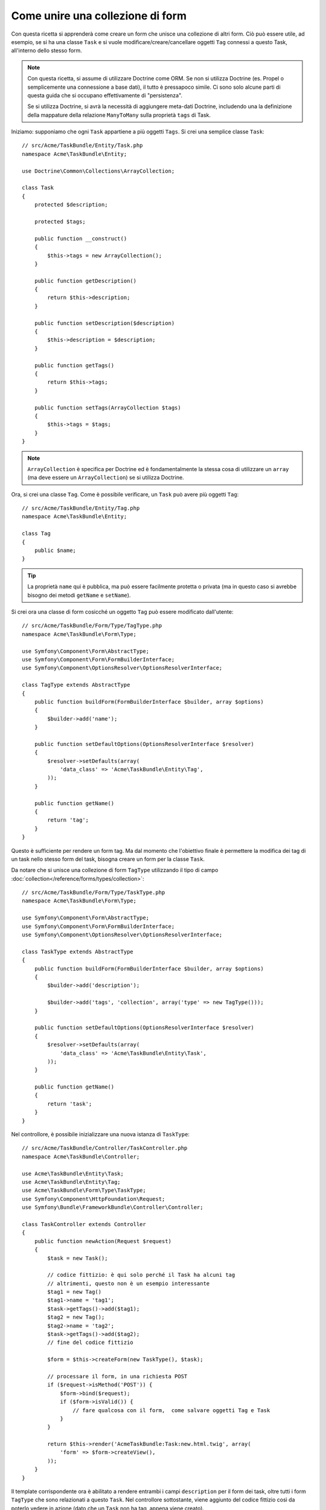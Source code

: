 .. index::
   single: Form; Unire una collezione di form

Come unire una collezione di form
==================================

Con questa ricetta si apprenderà come creare un form che unisce una collezione
di altri form. Ciò può essere utile, ad esempio, se si ha una classe ``Task``
e si vuole modificare/creare/cancellare oggetti ``Tag`` connessi a
questo Task, all'interno dello stesso form.

.. note::

    Con questa ricetta, si assume di utilizzare Doctrine come
    ORM. Se non si utilizza Doctrine (es. Propel o semplicemente
    una connessione a base dati), il tutto è pressapoco simile. Ci sono solo alcune parti
    di questa guida che si occupano effettivamente di "persistenza".

    Se si utilizza Doctrine, si avrà la necessità di aggiungere meta-dati Doctrine,
    includendo una la definizione della mappature della relazione ``ManyToMany`` sulla
    proprietà ``tags`` di Task.

Iniziamo: supponiamo che ogni ``Task`` appartiene a più oggetti ``Tags``.
Si crei una semplice classe ``Task``::

    // src/Acme/TaskBundle/Entity/Task.php
    namespace Acme\TaskBundle\Entity;

    use Doctrine\Common\Collections\ArrayCollection;

    class Task
    {
        protected $description;

        protected $tags;

        public function __construct()
        {
            $this->tags = new ArrayCollection();
        }

        public function getDescription()
        {
            return $this->description;
        }

        public function setDescription($description)
        {
            $this->description = $description;
        }

        public function getTags()
        {
            return $this->tags;
        }

        public function setTags(ArrayCollection $tags)
        {
            $this->tags = $tags;
        }
    }

.. note::

    ``ArrayCollection`` è specifica per Doctrine ed è fondamentalmente la
    stessa cosa di utilizzare un ``array`` (ma deve essere un ``ArrayCollection``) se
    si utilizza Doctrine.

Ora, si crei una classe ``Tag``. Come è possibile verificare, un ``Task`` può avere più oggetti
``Tag``::

    // src/Acme/TaskBundle/Entity/Tag.php
    namespace Acme\TaskBundle\Entity;

    class Tag
    {
        public $name;
    }

.. tip::

    La proprietà ``name`` qui è pubblica, ma può essere facilmente protetta
    o privata (ma in questo caso si avrebbe bisogno dei metodi ``getName`` e ``setName``).

Si crei ora una classe di form cosicché un oggetto ``Tag``
può essere modificato dall'utente::

    // src/Acme/TaskBundle/Form/Type/TagType.php
    namespace Acme\TaskBundle\Form\Type;

    use Symfony\Component\Form\AbstractType;
    use Symfony\Component\Form\FormBuilderInterface;
    use Symfony\Component\OptionsResolver\OptionsResolverInterface;

    class TagType extends AbstractType
    {
        public function buildForm(FormBuilderInterface $builder, array $options)
        {
            $builder->add('name');
        }

        public function setDefaultOptions(OptionsResolverInterface $resolver)
        {
            $resolver->setDefaults(array(
                'data_class' => 'Acme\TaskBundle\Entity\Tag',
            ));
        }

        public function getName()
        {
            return 'tag';
        }
    }

Questo è sufficiente per rendere un form tag. Ma dal momento che l'obiettivo
finale è permettere la modifica dei tag di un task nello stesso form 
del task, bisogna creare un form per la classe ``Task``.

Da notare che si unisce una collezione di form ``TagType`` utilizzando
il tipo di campo :doc:`collection</reference/forms/types/collection>`::

    // src/Acme/TaskBundle/Form/Type/TaskType.php
    namespace Acme\TaskBundle\Form\Type;

    use Symfony\Component\Form\AbstractType;
    use Symfony\Component\Form\FormBuilderInterface;
    use Symfony\Component\OptionsResolver\OptionsResolverInterface;

    class TaskType extends AbstractType
    {
        public function buildForm(FormBuilderInterface $builder, array $options)
        {
            $builder->add('description');

            $builder->add('tags', 'collection', array('type' => new TagType()));
        }

        public function setDefaultOptions(OptionsResolverInterface $resolver)
        {
            $resolver->setDefaults(array(
                'data_class' => 'Acme\TaskBundle\Entity\Task',
            ));
        }

        public function getName()
        {
            return 'task';
        }
    }

Nel controllore, è possibile inizializzare una nuova istanza di ``TaskType``::

    // src/Acme/TaskBundle/Controller/TaskController.php
    namespace Acme\TaskBundle\Controller;

    use Acme\TaskBundle\Entity\Task;
    use Acme\TaskBundle\Entity\Tag;
    use Acme\TaskBundle\Form\Type\TaskType;
    use Symfony\Component\HttpFoundation\Request;
    use Symfony\Bundle\FrameworkBundle\Controller\Controller;

    class TaskController extends Controller
    {
        public function newAction(Request $request)
        {
            $task = new Task();

            // codice fittizio: è qui solo perché il Task ha alcuni tag
            // altrimenti, questo non è un esempio interessante
            $tag1 = new Tag()
            $tag1->name = 'tag1';
            $task->getTags()->add($tag1);
            $tag2 = new Tag();
            $tag2->name = 'tag2';
            $task->getTags()->add($tag2);
            // fine del codice fittizio

            $form = $this->createForm(new TaskType(), $task);

            // processare il form, in una richiesta POST
            if ($request->isMethod('POST')) {
                $form->bind($request);
                if ($form->isValid()) {
                    // fare qualcosa con il form,  come salvare oggetti Tag e Task
                }
            }

            return $this->render('AcmeTaskBundle:Task:new.html.twig', array(
                'form' => $form->createView(),
            ));
        }
    }

Il template corrispondente ora è abilitato a rendere entrambi i campi ``description``
per il form dei task, oltre tutti i form ``TagType``
che sono relazionati a questo ``Task``. Nel controllore sottostante, viene aggiunto
del codice fittizio così da poterlo vedere in azione (dato che un ``Task`` non
ha tag, appena viene creato).

.. configuration-block::

    .. code-block:: html+jinja

        {# src/Acme/TaskBundle/Resources/views/Task/new.html.twig #}

        {# ... #}

        <form action="..." method="POST" {{ form_enctype(form) }}>
            {# rende solo il campo: description #}
            {{ form_row(form.description) }}

            <h3>Tags</h3>
            <ul class="tags">
                {# itera per ogni tag esistente e rende solo il campo: nome #}
                {% for tag in form.tags %}
                    <li>{{ form_row(tag.name) }}</li>
                {% endfor %}
            </ul>

            {{ form_rest(form) }}
            {# ... #}
        </form>

    .. code-block:: html+php

        <!-- src/Acme/TaskBundle/Resources/views/Task/new.html.php -->

        <!-- ... -->

        <form action="..." method="POST" ...>
            <h3>Tags</h3>
            <ul class="tags">
                <?php foreach($form['tags'] as $tag): ?>
                    <li><?php echo $view['form']->row($tag['name']) ?></li>
                <?php endforeach; ?>
            </ul>

            <?php echo $view['form']->rest($form) ?>
        </form>

        <!-- ... -->

Quando l'utente invia il form, i dati inviati per i campi di ``Tags``
sono utilizzato per costruire un ArrayCollection di oggetti ``Tag``,che viene poi
impostato sul campo ``tag`` dell'istanza ``Task``.

L'insieme ``Tags``è acessibile tramite ``$task->getTags()``
e può essere persistito nella base dati, oppure utilizzato. dove necessario.

Finora, tutto ciò funziona bene, ma questo non permette di aggiungere nuovi dinamicamente 
tag o eliminare tag esistenti. Quindi, la modifica dei tag esistenti funziona 
bene, ma ancora non si possono aggiungere nuovi tag.

.. caution::

    In questa ricetta, includiamo un solo insieme, ma non si è limitati
    a questo. Si possono anche includere insiemi innestati, in quanti livelli
    si desidera. Ma, se si usa Xdebug durante lo sviluppo, si potrebbe ricevere
    l'errore ``Maximum function nesting level of '100' reached, aborting!``.
    Questo a casua dell'impostazione ``xdebug.max_nesting_level`` di PHP setting, che
    ha come valore predefinito ``100``.

    Questa direttiva limita la ricorsione a 100 chiamate, che potrebbe non bastare per
    la resa del form nel template, se si rende l'intero form in una volta
    sola (p.e. con ``form_widget(form)``). Per risolvere, si può impostare la direttiva
    a un valore più alto (tramite il file ini di PHP o tramite :phpfunction:`ini_set`,
    per esempio in ``app/autoload.php``) opure si può rendere ogni campo del form a mano,
    usando ``form_row``.

.. _cookbook-form-collections-new-prototype:

Permettere "nuovi" tag con "prototipo"
--------------------------------------

Permettere all'utente di inserire dinamicamente nuovi tag significa che abbiamo la necessità di
utilizzare JavaScript. Precedentemente, sono stati aggiunti due tag al nostro form nel controllore.
Ora si ha la necessità che l'utente possa aggiungere diversi form di tag, secondo le sue necessità, direttamente dal browser.
Questo può essere fatto attraverso un po' di JavaScript.

La prima cosa di cui si ha bisogno è di far capire alla collezione di form, che
riceverà un numero indeterminato di tag. Finora sono stati aggiunti due tag e il form
si aspetta di riceverne esattamente due, altrimenti verrà lanciato un errore:
``Questo form non può contenere campi extra``. Per rendere flessibile il form,
bisognerà aggiungere l'opzione ``allow_add`` al campo collection::

    // src/Acme/TaskBundle/Form/Type/TaskType.php

    // ...
    
    use Symfony\Component\Form\FormBuilderInterface;

    public function buildForm(FormBuilderInterface $builder, array $options)
    {
        $builder->add('description');

        $builder->add('tags', 'collection', array(
            'type' => new TagType(),
            'allow_add' => true,
            'by_reference' => false,
        ));
    }

Da notare che è stata aggiunto  ``'by_reference' => false``. Normalmente, il framework dei form
modificherebbe i tag su un oggetto `Task`, *senza* effettivamente nemmeno
richiamare `setTags`. Impostando :ref:`by_reference<reference-form-types-by-reference>`
a `false`, `setTags` sarà richiamato. Questo sarà importante più avanti, come 
vedremo.

Oltre a dire al campo di accettare un numero qualsiasi di oggetti inviati, l'opzione
``allow_add`` rende anche disponibile una variabile "prototipo". Questo "prototipo" è un
piccolo "template", che contiene il codice HTML necessario a rendere qualsiasi nuovo form
"tag". Per renderlo, eseguire la seguente modifica nel template:

.. configuration-block::

    .. code-block:: html+jinja

        <ul class="tags" data-prototype="{{ form_widget(form.tags.vars.prototype)|e }}">
            ...
        </ul>

    .. code-block:: html+php

        <ul class="tags" data-prototype="<?php echo $view->escape($view['form']->row($form['tags']->vars['prototype'])) ?>">
            ...
        </ul>

.. note::

    Se si rende l'intero sotto-form "tags" insieme (p.e. ``form_row(form.tags)``),
    il prototipo sarà disponibile automaticamente nel ``div`` esterno, come
    attributo ``data-prototype``, similmente a quanto visto sopra.

.. tip::

    L'elemento ``form.tags.get('prototype')`` è un elemento del form che assomiglia molto
    ai singoli elementi ``form_widget(tag)`` dentro al proprio ciclo ``for``.
    Questo vuol dire che si può richiamare su di esso ``form_widget``, ``form_row`` o
    ``form_label``. Si può anche scegliere di rendere solo uno dei suoi campi (p.e. il
    campo ``name``):

    .. code-block:: html+jinja
    
        {{ form_widget(form.tags.vars.prototype.name)|e }}

Nella pagina resa, il risultato assomiglierà a questo:

.. code-block:: html

    <ul class="tags" data-prototype="&lt;div&gt;&lt;label class=&quot; required&quot;&gt;__name__&lt;/label&gt;&lt;div id=&quot;task_tags___name__&quot;&gt;&lt;div&gt;&lt;label for=&quot;task_tags___name___name&quot; class=&quot; required&quot;&gt;Name&lt;/label&gt;&lt;input type=&quot;text&quot; id=&quot;task_tags___name___name&quot; name=&quot;task[tags][__name__][name]&quot; required=&quot;required&quot; maxlength=&quot;255&quot; /&gt;&lt;/div&gt;&lt;/div&gt;&lt;/div&gt;">

Lo scopo di questa sezione sarà usare JavaScript per leggere questo attributo
e aggiungere dinamicamente nuovi form tag, quando l'utente clicca su "Aggiunti un tag".
Per facilitare le cose, useremo jQuery e ipotizzeremo di averlo incluso da qualche parte
nella nostra pagine.

Aggiunggere un tag ``script`` nella pagine, in modo da poter scrivere del codice JavaScript.

Prima di tutto, aggiungere un collegamento in fondo alla lista "tags", tramite JavaScript. Poi,
collegare l'evento "click" a tale collegamento, in modo da poter aggiungere un nuovo form tag
(``addTagForm`` sarà mostrato successivamente):

.. code-block:: javascript

    // Prende il div che contiene la lista di tag
    var collectionHolder = $('ul.tags');

    // prepara un collegamento "aggiungere un tag"
    var $addTagLink = $('<a href="#" class="add_tag_link">Aggiungere un tag</a>');
    var $newLinkLi = $('<li></li>').append($addTagLink);

    jQuery(document).ready(function() {
        // aggiunge l'ancora "aggiungere un tag" e il li all'ul dei tag
        collectionHolder.append($newLinkLi);

        // contare gli input correnti (p.e. 2), usare il valore come nuovo
        // indice da usare per inserire un nuovo elemento (p.e. 2)
        collectionHolder.data('index', collectionHolder.find(':input').length);

        $addTagLink.on('click', function(e) {
            // previene il "#" nell'URL
            e.preventDefault();

            // aggiunge un nuovo form tag (vedere il prossimo blocco di codice)
            addTagForm(collectionHolder, $newLinkLi);
        });
    });

Il compito della funzione ``addTagForm`` sarà usare l'attributo ``data-prototype`` per aggiungere
dinamicamente un nuovo form, al click sul collegamento. L'elemento ``data-prototype``
contiene l'input chiamato ``task[tags][__name__][name]`` e con id
``task_tags___name___name``. La stringa ``__name__`` è un piccolo "segnaposto",
che sostituiremo con un numero univoco e incrementale (p.e. ``task[tags][3][name]``).

.. versionadded:: 2.1
    Il segnaposto è stato cambiato da ``$$name$$`` a ``__name__`` in Symfony 2.1

Il vero codice necessario per far funzionare il tutto potrebbe variare un po', ma ecco
un esempio:

.. code-block:: javascript

    function addTagForm() {
        // Prendere data-prototype, come spiegato in precedenze
        var prototype = collectionHolder.attr('data-prototype');

        // contare gli input nel form (p.e. 2), usarlo come nuovo indice (p.e. 2)
        var newIndex = collectionHolder.find(':input').length;

        // Sostituire '__name__' nell'HTML del prototipo per essere
        // invece un numero basato su quanti elementi ci sono
        var newForm = prototype.replace(/__name__/g, newIndex);

        // incrementare l'indice di 1 per l'elemento successivo
        collectionHolder.data('index', index + 1);

        // Mostrare il form nella pagina, dentro un li, prima del collegamento "Aggiungere un tag"
        var $newFormLi = $('<li></li>').append(newForm);
        $newLinkLi.before($newFormLi);
    }

.. note:

    È meglio separare il codice JavaScript in un file a parte, piuttosto che scriverlo
    direttamente in mezzo al codice HTML, come fatto ora.

Ora, ogni volta che un utente clicca sul link ``Aggiungi un tag``, apparirà un nuovo
form nella pagina. All'invio del form, ogni nuovo form tag sarà convertito in nuovi oggetti
``Tag`` e aggiunto alla proprietà ``tags`` dell'oggetto ``Task``

.. sidebar:: Doctrine: relazioni a cascata e salvataggio del lato "opposto"

    Per avere i nuovi tag salvati in Doctrine, occorre considerare un paio di altri aspetti.
    Primo, a meno di non iterare tutti i nuovi oggetti ``Tag`` e richiamare
    ``$em->persist($tag)`` su ciascuno, si riceverà un errore da
    Doctrine:

        A new entity was found through the relationship `Acme\TaskBundle\Entity\Task#tags`
        that was not configured to cascade persist operations for entity...

    Per risolverlo, si può scegliere una "cascata" per persistere automaticamente l'operazione
    dall'oggetto  ``Task`` a ogni tag correlato. Per farlo, aggiungere l'opzione ``cascade``
    ai meta-dati ``ManyToMany``:

    .. configuration-block::

        .. code-block:: php-annotations

            // src/Acme/TaskBundle/Entity/Task.php

            // ...

            /**
             * @ORM\ManyToMany(targetEntity="Tag", cascade={"persist"})
             */
            protected $tags;

        .. code-block:: yaml

            # src/Acme/TaskBundle/Resources/config/doctrine/Task.orm.yml
            Acme\TaskBundle\Entity\Task:
                type: entity
                # ...
                oneToMany:
                    tags:
                        targetEntity: Tag
                        cascade:      [persist]
    
    Un altro possibile problema riguarda il `lato di appartenenza e il lato inverso`_
    delle relazioni Doctrine. In questo esempio il lato di appartenenza della
    relazione è "Task", quindi la persistenza funzionerà finché i tag sono aggiunti
    in modo appropriato al Task. Tuttavia, se il lato di appartenenza è su "Tag", allora
    servirà un po' di lavoro in più, per assicurarsi che venga modificato il lato giusto
    della relazione.

    Il trucco sta nell'assicurarsi che un singolo "Task" sia impostato su ogni "Tag".   
    Un modo facile per farlo è aggiungere un po' di logica a ``setTags()``,
    che è richiamato dal framework dei form, poiché :ref:`by_reference<reference-form-types-by-reference>`
    è impostato a ``false``::

        // src/Acme/TaskBundle/Entity/Task.php

        // ...

        public function setTags(ArrayCollection $tags)
        {
            foreach ($tags as $tag) {
                $tag->addTask($this);
            }

            $this->tags = $tags;
        }

    Dentro ``Tag``, assicurarsi di avere un metodo ``addTask``::

        // src/Acme/TaskBundle/Entity/Tag.php

        // ...

        public function addTask(Task $task)
        {
            if (!$this->tasks->contains($task)) {
                $this->tasks->add($task);
            }
        }

    In caso di relazione ``OneToMany``, il trucco è simile, tranne che si
    può semplicemente richiamare ``setTask`` da dentro ``setTags``.

.. _cookbook-form-collections-remove:

Permettere la rimozione di tag
------------------------------

Il passo successivo è consentire la cancellazione di un deterimato elemento dell'elenco.
La soluzione è simile a quella usata per consentire l'aggiunta di tag.

Iniziamo aggiungendo l'opzione ``allow_delete`` nel Type del form::
    
    // src/Acme/TaskBundle/Form/Type/TaskType.php

    // ...
    use Symfony\Component\Form\FormBuilderInterface;

    public function buildForm(FormBuilderInterface $builder, array $options)
    {
        $builder->add('description');

        $builder->add('tags', 'collection', array(
            'type' => new TagType(),
            'allow_add' => true,
            'allow_delete' => true,
            'by_reference' => false,
        ));
    }

Modifiche ai template
~~~~~~~~~~~~~~~~~~~~~
    
L'opzione ``allow_delete`` ha una conseguenza: se un elemento dell'elenco non viene
inviato, i dati relativi saranno rimossi dall'elenco. La soluzione quindi è quella di
rimuovere l'elemento dal DOM.

Primo, aggiungere un collegamento "eliminare questo tag" a ogni form tag:

.. code-block:: javascript

    jQuery(document).ready(function() {
        // aggiunge un collegamento di eliminazione a ogni elemento tag esistente
        collectionHolder.find('li').each(function() {
            addTagFormDeleteLink($(this));
        });

        // ... il resto del blocco visto in precedenza
    });

    function addTagForm() {
        // ...

        // aggiunge un collegamento di eliminazione al nuovo form
        addTagFormDeleteLink($newFormLi);
    }

La funzione ``addTagFormDeleteLink`` sarà simile a questa:

.. code-block:: javascript

    function addTagFormDeleteLink($tagFormLi) {
        var $removeFormA = $('<a href="#">delete this tag</a>');
        $tagFormLi.append($removeFormA);

        $removeFormA.on('click', function(e) {
            // previene il "#" nell'URL
            e.preventDefault();

            // rimuove l'elemento li per i form del tag
            $tagFormLi.remove();
        });
    }

Quando un form di un tag viene rimosso da DOM e inviato, l'oggetto ``Tag`` rimosso non
sarà incluso nell'elenco passato a ``setTags``. A seconda del livello di persistenza
usato, questo potrebbe essere o non essere sufficiente per rimuovere effettivamente la
relazione tra l'oggetto ``Tag`` rimosso e l'oggetto ``Task``.

.. sidebar:: Doctrine: assicurare la persistenza nella base dati

    Quando si rimuovono gli oggetti in questo modo, potrebbe essere necessario un po' di
    lavoro ulteriore per assicurare che la relazione tra il Task e il Tag rimosso sia
    propriamente eliminata.

    In Doctrine, si hanno due lati di una relazione: il lato di apparteneza e il lato
    inverso. Normalmente, in questo caso si avrà una relazione ``ManyToMany`` e i tag
    cancellati spariranno e saranno persistiti correttamente (e anche l'aggiunta di nuovi
    tag funzionerà senza sforzi ulteriori).

    Se invece si ha una relazione ``OneToMany``, o una ``ManyToMany`` con un
    ``mappedBy`` sull'entità Task (e quindi Task è il lato inverso),
    servirà del lavoro supplementare per persistere correttamente i tag rimossi.

    In questo caso, si può modificare il controllore per eliminare la relazione con il
    tag rimosso. Si ipotizza che si abbia un'azione ``editAction``, che gestisce
    l'aggiornamento del Task::

        // src/Acme/TaskBundle/Controller/TaskController.php

        // ...

        public function editAction($id, Request $request)
        {
            $em = $this->getDoctrine()->getManager();
            $task = $em->getRepository('AcmeTaskBundle:Task')->find($id);

            if (!$task) {
                throw $this->createNotFoundException('No task found for is '.$id);
            }

            $originalTags = array();

            // Crea un array degli oggetti Tag attualmente nella base dati
            foreach ($task->getTags() as $tag) {
                $originalTags[] = $tag;
            }

            $editForm = $this->createForm(new TaskType(), $task);

            if ($request->isMethod('POST')) {
                $editForm->bind($this->getRequest());

                if ($editForm->isValid()) {

                    // filtra $originalTags per contenere i tag non più presenti
                    foreach ($task->getTags() as $tag) {
                        foreach ($originalTags as $key => $toDel) {
                            if ($toDel->getId() === $tag->getId()) {
                                unset($originalTags[$key]);
                            }
                        }
                    }

                    // rimuove la relazione tra tag e Task
                    foreach ($originalTags as $tag) {
                        // rimuove il Task dal Tag
                        $tag->getTasks()->removeElement($task);

                        // se ci fosse una relazione ManyToOne, rimuoverla in questo modo
                        // $tag->setTask(null);

                        $em->persist($tag);

                        // se si vuole eliminare del tutto il Tag, si può anche fare così
                        // $em->remove($tag);
                    }

                    $em->persist($task);
                    $em->flush();

                    // ritorna a una pagina di modifica
                    return $this->redirect($this->generateUrl('task_edit', array('id' => $id)));
                }
            }

            // rendere un template del form
        }

    Come si può vedere, aggiungere e rimuovere correttamente gli elementi può non essere banale.
    A meno che non si abbia una relazione ``ManyToMany`` in cui il Task è il lato di appartenenza,
    occorrerà del lavoro ulteriore per assicurarsi che la relazione sia aggiornata
    correttamente (sia per l'aggiunta di nuovi tag che per la rimozione di tag esistenti)
    per ogni oggetto Tag.


.. _`lato di appartenenza e il lato inverso`: http://docs.doctrine-project.org/en/latest/reference/unitofwork-associations.html
